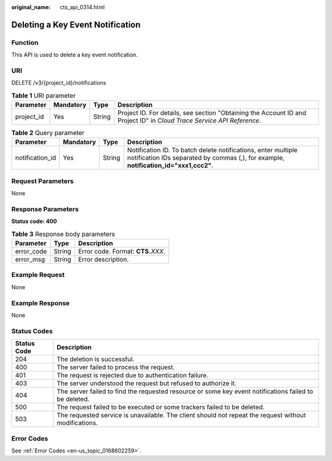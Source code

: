 :original_name: cts_api_0314.html

.. _cts_api_0314:

Deleting a Key Event Notification
=================================

Function
--------

This API is used to delete a key event notification.

URI
---

DELETE /v3/{project_id}/notifications

.. table:: **Table 1** URI parameter

   +------------+-----------+--------+------------------------------------------------------------------------------------------------------------------------+
   | Parameter  | Mandatory | Type   | Description                                                                                                            |
   +============+===========+========+========================================================================================================================+
   | project_id | Yes       | String | Project ID. For details, see section "Obtaining the Account ID and Project ID" in *Cloud Trace Service API Reference*. |
   +------------+-----------+--------+------------------------------------------------------------------------------------------------------------------------+

.. table:: **Table 2** Query parameter

   +-----------------+-----------+--------+--------------------------------------------------------------------------------------------------------------------------------------------------------+
   | Parameter       | Mandatory | Type   | Description                                                                                                                                            |
   +=================+===========+========+========================================================================================================================================================+
   | notification_id | Yes       | String | Notification ID. To batch delete notifications, enter multiple notification IDs separated by commas (,), for example, **notification_id="xxx1,ccc2"**. |
   +-----------------+-----------+--------+--------------------------------------------------------------------------------------------------------------------------------------------------------+

Request Parameters
------------------

None

Response Parameters
-------------------

**Status code: 400**

.. table:: **Table 3** Response body parameters

   ========== ====== ====================================
   Parameter  Type   Description
   ========== ====== ====================================
   error_code String Error code. Format: **CTS.**\ *XXX*.
   error_msg  String Error description.
   ========== ====== ====================================

Example Request
---------------

None

Example Response
----------------

None

Status Codes
------------

+-------------+--------------------------------------------------------------------------------------------------------+
| Status Code | Description                                                                                            |
+=============+========================================================================================================+
| 204         | The deletion is successful.                                                                            |
+-------------+--------------------------------------------------------------------------------------------------------+
| 400         | The server failed to process the request.                                                              |
+-------------+--------------------------------------------------------------------------------------------------------+
| 401         | The request is rejected due to authentication failure.                                                 |
+-------------+--------------------------------------------------------------------------------------------------------+
| 403         | The server understood the request but refused to authorize it.                                         |
+-------------+--------------------------------------------------------------------------------------------------------+
| 404         | The server failed to find the requested resource or some key event notifications failed to be deleted. |
+-------------+--------------------------------------------------------------------------------------------------------+
| 500         | The request failed to be executed or some trackers failed to be deleted.                               |
+-------------+--------------------------------------------------------------------------------------------------------+
| 503         | The requested service is unavailable. The client should not repeat the request without modifications.  |
+-------------+--------------------------------------------------------------------------------------------------------+

Error Codes
-----------

See :ref:`Error Codes <en-us_topic_0168602259>`.
